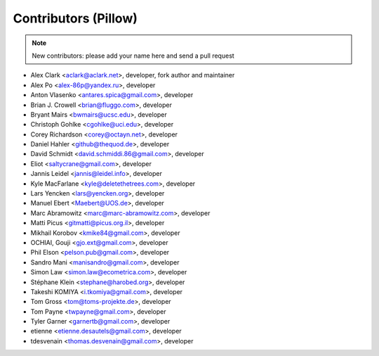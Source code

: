 Contributors (Pillow)
=====================

.. Note:: New contributors: please add your name here and send a pull request

- Alex Clark <aclark@aclark.net>, developer, fork author and maintainer
- Alex Po <alex-86p@yandex.ru>, developer
- Anton Vlasenko <antares.spica@gmail.com>, developer
- Brian J. Crowell <brian@fluggo.com>, developer
- Bryant Mairs <bwmairs@ucsc.edu>, developer
- Christoph Gohlke <cgohlke@uci.edu>, developer
- Corey Richardson <corey@octayn.net>, developer
- Daniel Hahler <github@thequod.de>, developer
- David Schmidt <david.schmiddi.86@gmail.com>, developer
- Eliot <saltycrane@gmail.com>, developer
- Jannis Leidel <jannis@leidel.info>, developer
- Kyle MacFarlane <kyle@deletethetrees.com>, developer
- Lars Yencken <lars@yencken.org>, developer
- Manuel Ebert <Maebert@UOS.de>, developer
- Marc Abramowitz <marc@marc-abramowitz.com>, developer
- Matti Picus <gitmatti@picus.org.il>, developer
- Mikhail Korobov <kmike84@gmail.com>, developer
- OCHIAI, Gouji <gjo.ext@gmail.com>, developer
- Phil Elson <pelson.pub@gmail.com>, developer
- Sandro Mani <manisandro@gmail.com>, developer
- Simon Law <simon.law@ecometrica.com>, developer
- Stéphane Klein <stephane@harobed.org>, developer
- Takeshi KOMIYA <i.tkomiya@gmail.com>, developer
- Tom Gross <tom@toms-projekte.de>, developer
- Tom Payne <twpayne@gmail.com>, developer
- Tyler Garner <garnertb@gmail.com>, developer
- etienne <etienne.desautels@gmail.com>, developer
- tdesvenain <thomas.desvenain@gmail.com>, developer
